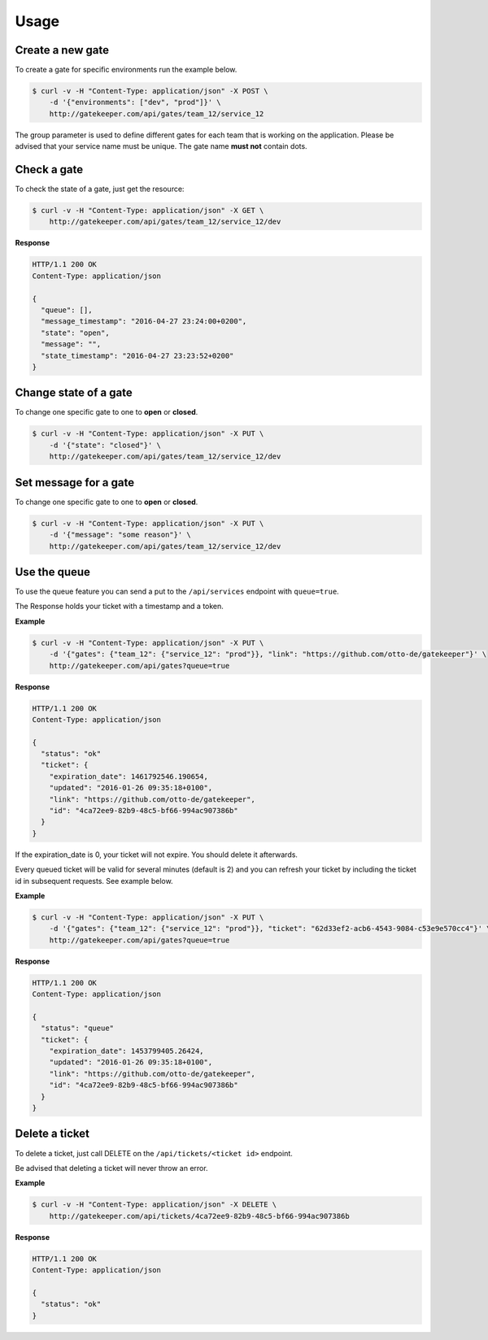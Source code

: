 Usage
=====

Create a new gate
-----------------

To create a gate for specific environments run the example below.

.. code-block:: guess

    $ curl -v -H "Content-Type: application/json" -X POST \
        -d '{"environments": ["dev", "prod"]}' \
        http://gatekeeper.com/api/gates/team_12/service_12

The group parameter is used to define different gates for each team that is working on the application.
Please be advised that your service name must be unique. The gate name **must not** contain dots.

Check a gate
------------

To check the state of a gate, just get the resource:

.. code-block:: guess

    $ curl -v -H "Content-Type: application/json" -X GET \
        http://gatekeeper.com/api/gates/team_12/service_12/dev

**Response**

.. sourcecode:: http

    HTTP/1.1 200 OK
    Content-Type: application/json

    {
      "queue": [],
      "message_timestamp": "2016-04-27 23:24:00+0200",
      "state": "open",
      "message": "",
      "state_timestamp": "2016-04-27 23:23:52+0200"
    }


Change state of a gate
----------------------

To change one specific gate to one to **open** or **closed**.

.. code-block:: guess

    $ curl -v -H "Content-Type: application/json" -X PUT \
        -d '{"state": "closed"}' \
        http://gatekeeper.com/api/gates/team_12/service_12/dev

Set message for a gate
----------------------

To change one specific gate to one to **open** or **closed**.

.. code-block:: guess

    $ curl -v -H "Content-Type: application/json" -X PUT \
        -d '{"message": "some reason"}' \
        http://gatekeeper.com/api/gates/team_12/service_12/dev


Use the queue
-------------

To use the queue feature you can send a put to the ``/api/services`` endpoint with ``queue=true``.

The Response holds your ticket with a timestamp and a token.

**Example**

.. code-block:: guess

    $ curl -v -H "Content-Type: application/json" -X PUT \
        -d '{"gates": {"team_12": {"service_12": "prod"}}, "link": "https://github.com/otto-de/gatekeeper"}' \
        http://gatekeeper.com/api/gates?queue=true

**Response**

.. sourcecode:: http

    HTTP/1.1 200 OK
    Content-Type: application/json

    {
      "status": "ok"
      "ticket": {
        "expiration_date": 1461792546.190654,
        "updated": "2016-01-26 09:35:18+0100",
        "link": "https://github.com/otto-de/gatekeeper",
        "id": "4ca72ee9-82b9-48c5-bf66-994ac907386b"
      }
    }

If the expiration_date is 0, your ticket will not expire. You should delete it afterwards.

Every queued ticket will be valid for several minutes (default is 2) and you can refresh your ticket by including the ticket id in subsequent requests. See example below.

**Example**

.. code-block:: guess

    $ curl -v -H "Content-Type: application/json" -X PUT \
        -d '{"gates": {"team_12": {"service_12": "prod"}}, "ticket": "62d33ef2-acb6-4543-9084-c53e9e570cc4"}' \
        http://gatekeeper.com/api/gates?queue=true

**Response**

.. sourcecode:: http

    HTTP/1.1 200 OK
    Content-Type: application/json

    {
      "status": "queue"
      "ticket": {
        "expiration_date": 1453799405.26424,
        "updated": "2016-01-26 09:35:18+0100",
        "link": "https://github.com/otto-de/gatekeeper",
        "id": "4ca72ee9-82b9-48c5-bf66-994ac907386b"
      }
    }

Delete a ticket
---------------

To delete a ticket, just call DELETE on the ``/api/tickets/<ticket id>`` endpoint.

Be advised that deleting a ticket will never throw an error.

**Example**

.. code-block:: guess

    $ curl -v -H "Content-Type: application/json" -X DELETE \
        http://gatekeeper.com/api/tickets/4ca72ee9-82b9-48c5-bf66-994ac907386b

**Response**

.. sourcecode:: http

    HTTP/1.1 200 OK
    Content-Type: application/json

    {
      "status": "ok"
    }
